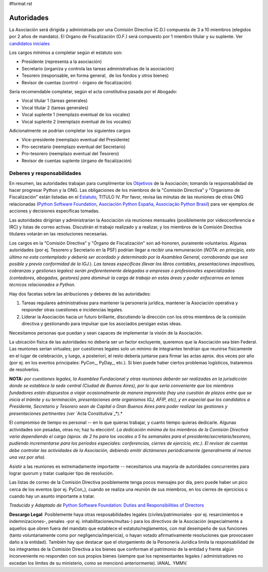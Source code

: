 #format rst

Autoridades
===========

La Asociación será dirigida y administrada por una Comisión Directiva (C.D.) compuesta de 3 a 10 miembros (elegidos por 2 años de mandato). El Organo de Fiscalización (O.F.) será compuesto por 1 miembro titular y su suplente. Ver `candidatos iniciales`_

Los cargos mínimos a completar según el estatuto son:

* Presidente (representa a la asociación)

* Secretario (organiza y controla las tareas administrativas de la asociación)

* Tesorero (responsable, en forma general,  de los fondos y otros bienes)

* Revisor de cuentas (control - órgano de fiscalización)

Sería recomendable completar, según el acta constitutiva pasada por el Abogado:

* Vocal titular 1 (tareas generales)

* Vocal titular 2 (tareas generales)

* Vocal suplente 1 (reemplazo eventual de los vocales)

* Vocal suplente 2 (reemplazo eventual de los vocales)

Adicionalmente se podrían completar los siguientes cargos

* Vice-presidente (reemplazo eventual del Presidente)

* Pro-secretario (reemplazo eventual del Secretario)

* Pro-tesorero (reemplazo eventual del Tesorero)

* Revisor de cuentas suplente (órgano de fiscalización)

Deberes y responsabilidades
---------------------------

En resumen, las autoridades trabajan para cumplimentar los Objetivos_ de la Asociación; tomando la responsabilidad de hacer progresar Python y la ONG.  Las obligaciones de los miembros de la "Comisión Directiva" y "Organismo de Fiscalización" están listadas en el Estatuto_, TITULO IV.  Por favor, revisa las minutas de las reuniones de otras ONG relacionadas (`Python Software Foundation`_, `Asociación Python España`_, `Associação Python Brasil`_) para ver ejemplos de acciones y decisiones específicas tomadas.

Las autoridades dirigirían y administrarían la Asociación vía reuniones mensuales (posiblemente por videoconferencia e IRC) y listas de correo activas. Discutirán el trabajo realizado y a realizar, y los miembros de la Comisión Directiva titulares votarán en las resoluciones necesarias.

Los cargos en la "Comisión Directiva" y "Órgano de Fiscalización" son ad-honoren, puramente voluntarios. Algunas autoridades (por ej. Tesorero y Secretario en la PSF) podrían llegar a recibir una remuneración (*NOTA: en principio, esto último no esta contemplado y debería ser acordado y determinado por la Asamblea General, corroborando que sea posible y previa conformidad de la IGJ.*).  *Las tareas específicas (llevar los libros contables, presentaciones impositivas, cobranzas y gestiones legales) serán preferentemente delegadas a empresas o profesionales especializados (contadores, abogados, gestores) para disminuir la carga de trabajo en estas áreas y poder enfocarnos en temas técnicos relacionados a Python.*

Hay dos facetas sobre las atribuciones y deberes de las autoridades:

1. Tareas regulares administrativas para mantener la personería jurídica, mantener la Asociación operativa y responder otras cuestiones e incidencias legales.

#. Liderar la Asociación hacia un futuro brillante, discutiendo la dirección con los otros miembros de la comisión directiva y gestionando para impulsar que los asociados persigan estas ideas. 

Necesitamos personas que puedan y sean capaces de implementar la visión de la Asociación.

La ubicación física de las autoridades no debería ser un factor excluyente, queremos que la Asociación sea bien Federal. Las reuniones serían virtuales; por cuestiones legales solo un mínimo de integrantes tendrían que reunirse físicamente  en el lugar de celebración, y luego, a posteriori, el resto debería juntarse para firmar las actas aprox. dos veces por año (por ej. en los eventos principales: PyCon_, PyDay_, etc.). Si bien puede haber ciertos problemas logísticos, trataremos de resolverlos.

**NOTA:** *por cuestiones legales, la Asamblea Fundacional y otras reuniones deberán ser realizadas en la jurisdicción donde se establece la sede central (Ciudad de Buenos Aires), por lo que sería conveniente que los miembros fundadores estén dispuestos a viajar ocasionalmente de manera imprevista (hay una cuestión de plazos entre que se inicia el trámite y su terminación, presentaciones ante organismos IGJ, AFIP, etc), y en especial que los candidatos a Presidente, Secretario y Tesorero sean de Capital o Gran Buenos Aires para poder realizar las gestiones y presentaciones pertinentes (ver* `Acta Constitutiva`_*).*

El compromiso de tiempo es personal -- en lo que quieras trabajar, y cuanto tiempo quieras dedicarle.  Algunas actividades son pesadas, otras no; haz tu elección!.  *La dedicación mínima de los miembros de la Comisión Directiva varía dependiendo el cargo (aprox. de 2 hs para los vocales a 5 hs semanales para el presidente/secretario/tesorero, pudiendo incrementarse para los períodos especiales: conferencias, cierres de ejercicio, etc.). El revisor de cuentas debe controlar las actividades de la Asociación, debiendo emitir dictámenes periódicamente (generalmente al menos una vez por año).*

Asistir a las reuniones es extremadamente importante -- necesitamos una mayoría de autoridades concurrentes para lograr quorum y tratar cualquier tipo de resolución.

Las listas de correo de la Comisión Directiva posiblemente tenga pocos mensajes por día, pero puede haber un pico cerca de los eventos (por ej. PyCon_), cuando se realiza una reunión de sus miembros, en los cierres de ejercicios o cuando hay un asunto importante a tratar.

*Traducido y Adaptado de* `Python Software Foundation: Duties and Responsibilities of Directors`_

**Descargo Legal**: Posiblemente haya otras resposabilidades legales (civiles/patrimoniales -por ej. resarcimientos e indemnizaciones-, penales -por ej. inhabilitaciones/multas-) para los directivos de la Asociación (especialmente a aquellos que obren fuera del mandato que establece el estatuto/reglamentos, con mal desempeño de sus funciones (tanto voluntariamente como por negligencia/impericia), o hayan votado afirmativamente resoluciones que provocasen daño a la entidad). También hay que destacar que el otorgamiento de la Personería Jurídica limita la responsabilidad de los integrantes de la Comisión Directiva a los bienes que conforman el patrimonio de la entidad y frente algún inconveniente no responden con sus propios bienes (siempre que los representantes legales / administradores no excedan los límites de su ministerio, como se mencionó anteriormente).  IANAL. YMMV.

.. ############################################################################

.. _candidatos iniciales: /Candidatos

.. _Objetivos: https://docs.google.com/document/d/1V67iEOuqCWzYw6ndf3PQFIChZeqgKMiM13WFT5D6G2k/edit

.. _Estatuto: https://docs.google.com/document/d/1iobvM5W8IL7dU4U7HWf1Jj3reywvxnryF9STMByU-j8/edit

.. _Python Software Foundation: http://www.python.org/psf/records/board/minutes

.. _Asociación Python España: http://documentos-asociacion.es.python.org/#actas-firmadas

.. _Associação Python Brasil: http://associacao.python.org.br/associacao/

.. _Acta Constitutiva: https://docs.google.com/document/d/1gyVuTknaHaCuvxiqMPX3SGqqu-D_ZbaaFU77O_TbilQ/edit

.. _`Python Software Foundation: Duties and Responsibilities of Directors`: https://wiki.python.org/moin/PythonSoftwareFoundation/DutiesAndResponsibilitiesOfDirectors

